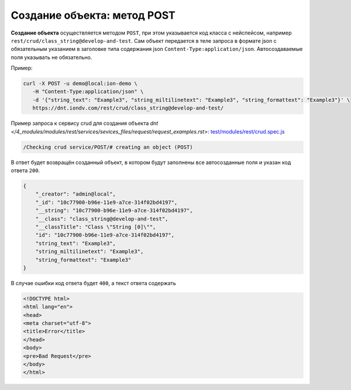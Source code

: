 Создание объекта: метод POST
============================

**Создание объекта** осуществляется методом ``POST``\ , при этом указывается код класса с нейспейсом,
например ``rest/crud/class_string@develop-and-test``. Сам объект передается в теле запроса в формате json с обязательным
указанием в заголовке типа содержания json ``Content-Type:application/json``. Автосоздаваемые поля указывать не обязательно.

Пример:

.. code-block:: bash

   curl -X POST -u demo@local:ion-demo \
      -H "Content-Type:application/json" \
      -d '{"string_text": "Example3", "string_miltilinetext": "Example3", "string_formattext": "Example3"}' \
      https://dnt.iondv.com/rest/crud/class_string@develop-and-test/

Пример запроса к сервису crud для создания объекта `dnt </4_modules/modules/rest/services/sevices_files/request/request_examples.rst>`:
`test/modules/rest/crud.spec.js <https://github.com/iondv/develop-and-test/tree/master/test/modules/rest/crud.spec.js>`_

.. code-block:: text

    /Checking crud service/POST/# creating an object (POST)

В ответ будет возвращён созданный объект, в котором будут заполнены все автосозданные поля и указан код ответа ``200``.

.. code-block:: js

   {
       "_creator": "admin@local",
       "_id": "10c77900-b96e-11e9-a7ce-314f02bd4197",
       "__string": "10c77900-b96e-11e9-a7ce-314f02bd4197",
       "__class": "class_string@develop-and-test",
       "__classTitle": "Class \"String [0]\"",
       "id": "10c77900-b96e-11e9-a7ce-314f02bd4197",
       "string_text": "Example3",
       "string_miltilinetext": "Example3",
       "string_formattext": "Example3"
   }

В случае ошибки код ответа будет ``400``\ , а текст ответа содержать

.. code-block:: html

   <!DOCTYPE html>
   <html lang="en">
   <head>
   <meta charset="utf-8">
   <title>Error</title>
   </head>
   <body>
   <pre>Bad Request</pre>
   </body>
   </html>
